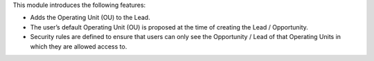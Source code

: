 This module introduces the following features:

* Adds the Operating Unit (OU) to the Lead.
* The user’s default Operating Unit (OU) is proposed at the time of creating
  the Lead / Opportunity.
* Security rules are defined to ensure that users can only see the Opportunity
  / Lead of that Operating Units in which they are allowed access to.
